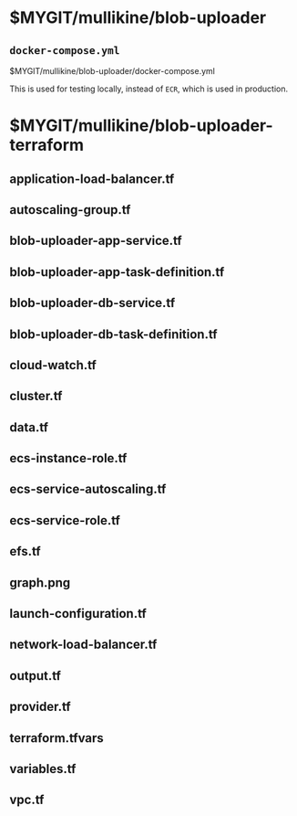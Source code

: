 * $MYGIT/mullikine/blob-uploader
** =docker-compose.yml=
$MYGIT/mullikine/blob-uploader/docker-compose.yml

This is used for testing locally, instead of =ECR=, which is used in production.

* $MYGIT/mullikine/blob-uploader-terraform
** application-load-balancer.tf
** autoscaling-group.tf
** blob-uploader-app-service.tf
** blob-uploader-app-task-definition.tf
** blob-uploader-db-service.tf
** blob-uploader-db-task-definition.tf
** cloud-watch.tf
** cluster.tf
** data.tf
** ecs-instance-role.tf
** ecs-service-autoscaling.tf
** ecs-service-role.tf
** efs.tf
** graph.png
** launch-configuration.tf
** network-load-balancer.tf
** output.tf
** provider.tf
** terraform.tfvars
** variables.tf
** vpc.tf